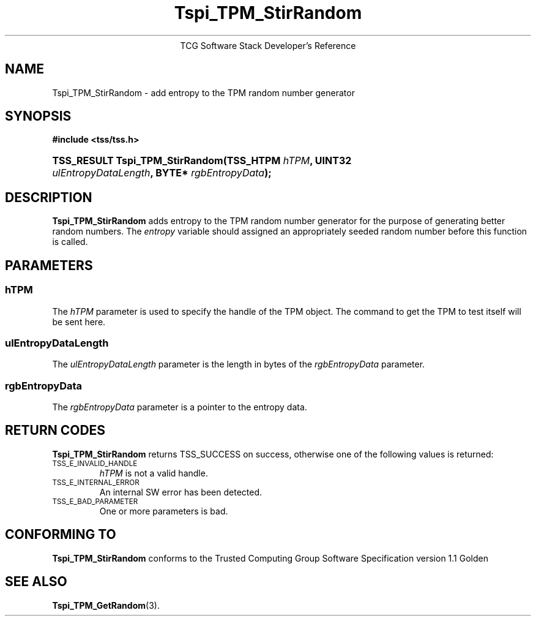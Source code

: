 .\" Copyright (C) 2004 International Business Machines Corporation
.\" Written by Megan Schneider based on the Trusted Computing Group Software Stack Specification Version 1.1 Golden
.\"
.de Sh \" Subsection
.br
.if t .Sp
.ne 5
.PP
\fB\\$1\fR
.PP
..
.de Sp \" Vertical space (when we can't use .PP)
.if t .sp .5v
.if n .sp
..
.de Ip \" List item
.br
.ie \\n(.$>=3 .ne \\$3
.el .ne 3
.IP "\\$1" \\$2
..
.TH "Tspi_TPM_StirRandom" 3 "2004-05-25" "TSS 1.1"
.ce 1
TCG Software Stack Developer's Reference
.SH NAME
Tspi_TPM_StirRandom \- add entropy to the TPM random number generator
.SH "SYNOPSIS"
.ad l
.hy 0
.B #include <tss/tss.h>
.br
.HP
.BI "TSS_RESULT Tspi_TPM_StirRandom(TSS_HTPM " hTPM ","
.BI	"UINT32 " ulEntropyDataLength ", BYTE* " rgbEntropyData ");"
.sp
.ad
.hy

.SH "DESCRIPTION"
.PP
\fBTspi_TPM_StirRandom\fR adds entropy to the TPM
random number generator for the purpose of generating better random
numbers. The \fIentropy\fR variable should assigned an appropriately
seeded random number before this function is called.

.SH "PARAMETERS"
.PP
.SS hTPM
The \fIhTPM\fR parameter is used to specify the handle of the TPM
object. The command to get the TPM to test itself will be sent here.
.SS ulEntropyDataLength
The \fIulEntropyDataLength\fR parameter is the length in bytes of
the \fIrgbEntropyData\fR parameter.
.SS rgbEntropyData
The \fIrgbEntropyData\fR parameter is a pointer to the entropy data.

.SH "RETURN CODES"
.PP
\fBTspi_TPM_StirRandom\fR returns TSS_SUCCESS on success, otherwise
one of the following values is returned:
.TP
.SM TSS_E_INVALID_HANDLE
\fIhTPM\fR is not a valid handle.

.TP
.SM TSS_E_INTERNAL_ERROR
An internal SW error has been detected.

.TP
.SM TSS_E_BAD_PARAMETER
One or more parameters is bad.

.SH "CONFORMING TO"

.PP
\fBTspi_TPM_StirRandom\fR conforms to the Trusted Computing Group
Software Specification version 1.1 Golden

.SH "SEE ALSO"

.PP
\fBTspi_TPM_GetRandom\fR(3).

